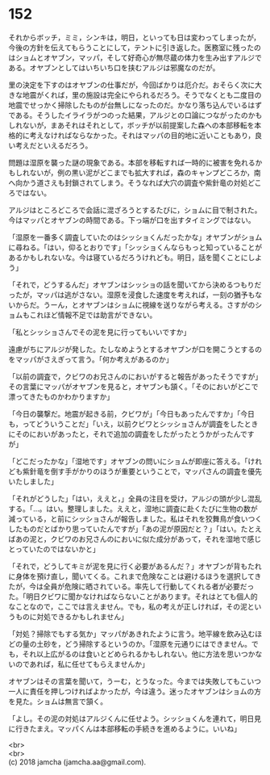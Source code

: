#+OPTIONS: toc:nil
#+OPTIONS: \n:t

* 152

  それからボッチ，ミミ，シンキは，明日，といっても日は変わってしまったが，今後の方針を伝えてもらうことにして，テントに引き返した。医務室に残ったのはショムとオヤブン，マッパ，そして好奇心が無尽蔵の体力を生み出すアルジである。オヤブンとしてはいちいち口を挟むアルジは邪魔なのだが。

  里の決定を下すのはオヤブンの仕事だが，今回ばかりは厄介だ。おそらく次に大きな地震がくれば，里の施設は完全にやられるだろう。そうでなくとも二度目の地震でせっかく掃除したものが台無しになったのだ。かなり落ち込んでいるはずである。そうしたイライラがつのった結果，アルジとの口論につながったのかもしれないが，まあそれはそれとして，ボッチが以前提案した森への本部移転を本格的に考えなければならなかった。それはマッパの目的地に近いこともあり，良い考えだといえるだろう。

  問題は湿原を襲った謎の現象である。本部を移転すれば一時的に被害を免れるかもしれないが，例の黒い泥がどこまでも拡大すれば，森のキャンプどころか，南へ向かう道さえも封鎖されてしまう。そうなれば大穴の調査や紫針竜の対処どころではない。

  アルジはところどころで会話に混ざろうとするたびに，ショムに目で制された。今はマッパとオヤブンの時間である。下っ端が口を出すタイミングではない。

  「湿原を一番多く調査していたのはシッショくんだったかな」オヤブンがショムに尋ねる。「はい，仰るとおりです」「シッショくんならもっと知っていることがあるかもしれないな。今は寝ているだろうけれども。明日，話を聞くことにしよう」

  「それで，どうするんだ」オヤブンはシッショの話を聞いてから決めるつもりだったが，マッパは逃がさない。湿原を浸食した速度を考えれば，一刻の猶予もないからだ。うーん，とオヤブンはショムに視線を送りながら考える。さすがのショムもこれほど情報不足では助言ができない。

  「私とシッショさんでその泥を見に行ってもいいですか」

  遠慮がちにアルジが発した。たしなめようとするオヤブンが口を開こうとするのをマッパがさえぎって言う。「何か考えがあるのか」

  「以前の調査で，クビワのお兄さんのにおいがすると報告があったそうですが」その言葉にマッパがオヤブンを見ると，オヤブンも頷く。「そのにおいがどこで漂ってきたものかわかりますか」

  「今日の襲撃だ。地震が起きる前，クビワが」「今日もあったんですか」「今日も，ってどういうことだ」「いえ，以前クビワとシッショさんが調査をしたときにそのにおいがあったと，それで追加の調査をしたがったとうかがったんですが」

  「どこだったかな」「湿地です」オヤブンの問いにショムが即座に答える。「けれども紫針竜を倒す手がかりのほうが重要ということで，マッパさんの調査を優先いたしました」

  「それがどうした」「はい，ええと，」全員の注目を受け，アルジの頭が少し混乱する。「…。はい。整理しました。ええと，湿地に調査に赴くたびに生物の数が減っている，と前にシッショさんが報告しました。私はそれを狡舞鳥が食いつくしたものだとばかり思っていたんですが」「あの泥が原因だと？」「はい。たとえばあの泥と，クビワのお兄さんのにおいに似た成分があって，それを湿地で感じとっていたのではないかと」

  「それで，どうしてキミが泥を見に行く必要があるんだ？」オヤブンが背もたれに身体を預け直し，聞いてくる。これまで危険なことは避けるほうを選択してきたが，今は全員が危険に晒されている。率先して行動してくれる者が必要だった。「明日クビワに聞かなければならないことがあります。それはとても個人的なことなので，ここでは言えません。でも，私の考えが正しければ，その泥というものに対処できるかもしれません」

  「対処？掃除でもする気か」マッパがあきれたように言う。地平線を飲み込むほどの量の土砂を，どう掃除するというのか。「湿原を元通りにはできません。でも，それ以上広がるのは食いとどめられるかもしれない。他に方法を思いつかないのであれば，私に任せてもらえませんか」

  オヤブンはその言葉を聞いて，うーむ，とうなった。今までは失敗してもこいつ一人に責任を押しつければよかったが，今は違う。迷ったオヤブンはショムの方を見た。ショムは無言で頷く。

  「よし。その泥の対処はアルジくんに任せよう。シッショくんを連れて，明日見に行きたまえ。マッパくんは本部移転の手続きを進めるように。いいね」

  <br>
  <br>
  (c) 2018 jamcha (jamcha.aa@gmail.com).

  [[http://creativecommons.org/licenses/by-nc-sa/4.0/deed][file:http://i.creativecommons.org/l/by-nc-sa/4.0/88x31.png]]
